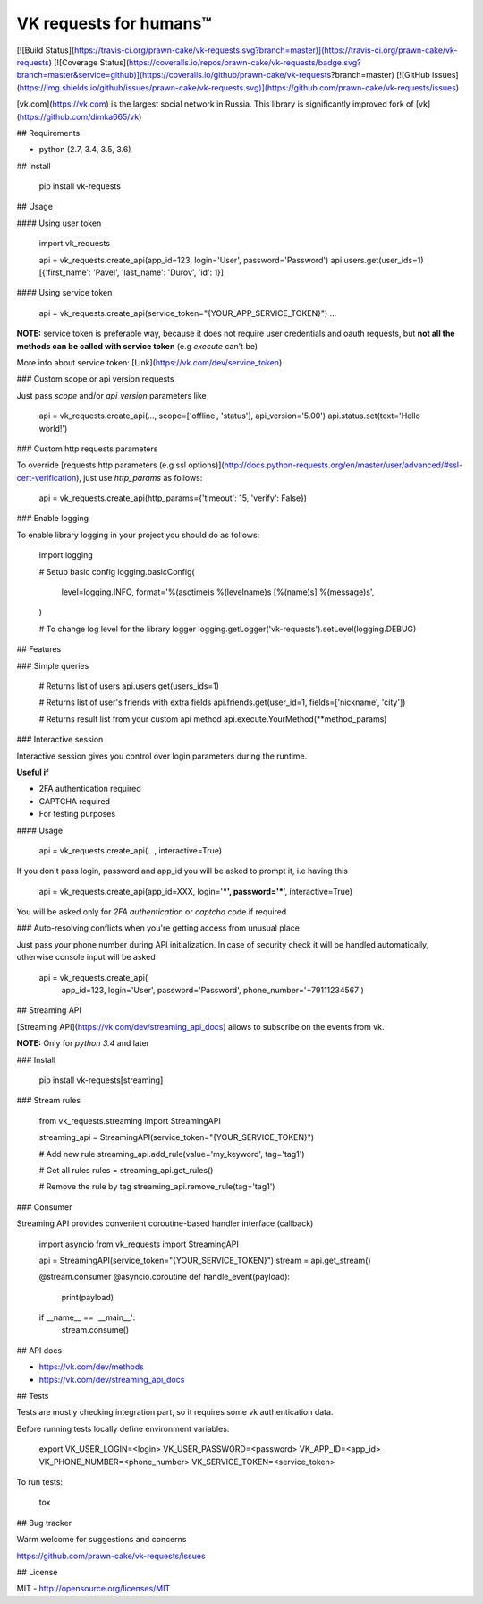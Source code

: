VK requests for humans™
========================================================================================================
[![Build Status](https://travis-ci.org/prawn-cake/vk-requests.svg?branch=master)](https://travis-ci.org/prawn-cake/vk-requests)
[![Coverage Status](https://coveralls.io/repos/prawn-cake/vk-requests/badge.svg?branch=master&service=github)](https://coveralls.io/github/prawn-cake/vk-requests?branch=master)
[![GitHub issues](https://img.shields.io/github/issues/prawn-cake/vk-requests.svg)](https://github.com/prawn-cake/vk-requests/issues)

[vk.com](https://vk.com) is the largest social network in Russia.
This library is significantly improved fork of [vk](https://github.com/dimka665/vk)

## Requirements

* python (2.7, 3.4, 3.5, 3.6)


## Install

    pip install vk-requests

## Usage

#### Using user token

    import vk_requests


    api = vk_requests.create_api(app_id=123, login='User', password='Password')
    api.users.get(user_ids=1)
    [{'first_name': 'Pavel', 'last_name': 'Durov', 'id': 1}]

#### Using service token

    api = vk_requests.create_api(service_token="{YOUR_APP_SERVICE_TOKEN}")
    ...

**NOTE:** service token is preferable way, because it does not require user 
credentials and oauth requests, but **not all the methods can be called with service token** (e.g *execute* can't be)

More info about service token: [Link](https://vk.com/dev/service_token) 

### Custom scope or api version requests

Just pass `scope` and/or `api_version` parameters like

    api = vk_requests.create_api(..., scope=['offline', 'status'], api_version='5.00')
    api.status.set(text='Hello world!')

### Custom http requests parameters

To override [requests http parameters (e.g ssl options)](http://docs.python-requests.org/en/master/user/advanced/#ssl-cert-verification), just use `http_params` as follows:

    api = vk_requests.create_api(http_params={'timeout': 15, 'verify': False})



### Enable logging

To enable library logging in your project you should do as follows:

    import logging

    # Setup basic config
    logging.basicConfig(
        level=logging.INFO,
        format='%(asctime)s %(levelname)s [%(name)s] %(message)s',
    )

    # To change log level for the library logger
    logging.getLogger('vk-requests').setLevel(logging.DEBUG)


## Features

### Simple queries

    # Returns list of users
    api.users.get(users_ids=1)

    # Returns list of user's friends with extra fields 
    api.friends.get(user_id=1, fields=['nickname', 'city'])

    # Returns result list from your custom api method
    api.execute.YourMethod(**method_params)


### Interactive session

Interactive session gives you control over login parameters during the runtime. 

**Useful if**

* 2FA authentication required
* CAPTCHA required
* For testing purposes

#### Usage

    api = vk_requests.create_api(..., interactive=True)

If you don't pass login, password and app_id you will be asked to prompt it, i.e having this

    api = vk_requests.create_api(app_id=XXX, login='***', password='***', interactive=True)

You will be asked only for *2FA authentication* or *captcha* code if required 


### Auto-resolving conflicts when you're getting access from unusual place

Just pass your phone number during API initialization. In case of security check 
it will be handled automatically, otherwise console input will be asked

    api = vk_requests.create_api(
        app_id=123, login='User', password='Password', phone_number='+79111234567')

## Streaming API

[Streaming API](https://vk.com/dev/streaming_api_docs) allows to subscribe on the events from vk.

**NOTE:** Only for *python 3.4* and later

### Install 

    pip install vk-requests[streaming]


### Stream rules

    from vk_requests.streaming import StreamingAPI

    streaming_api = StreamingAPI(service_token="{YOUR_SERVICE_TOKEN}")

    # Add new rule
    streaming_api.add_rule(value='my_keyword', tag='tag1')

    # Get all rules
    rules = streaming_api.get_rules()

    # Remove the rule by tag
    streaming_api.remove_rule(tag='tag1')



### Consumer

Streaming API provides convenient coroutine-based handler interface (callback)

    import asyncio
    from vk_requests import StreamingAPI

    api = StreamingAPI(service_token="{YOUR_SERVICE_TOKEN}")
    stream = api.get_stream()

    @stream.consumer
    @asyncio.coroutine
    def handle_event(payload):
        print(payload)


    if __name__ == '__main__':
        stream.consume()


## API docs

* https://vk.com/dev/methods
* https://vk.com/dev/streaming_api_docs


## Tests

Tests are mostly checking integration part, so it requires some vk authentication data.

Before running tests locally define environment variables: 

    export VK_USER_LOGIN=<login> VK_USER_PASSWORD=<password> VK_APP_ID=<app_id> VK_PHONE_NUMBER=<phone_number> VK_SERVICE_TOKEN=<service_token>

To run tests:

    tox


## Bug tracker

Warm welcome for suggestions and concerns

https://github.com/prawn-cake/vk-requests/issues


## License

MIT - http://opensource.org/licenses/MIT


